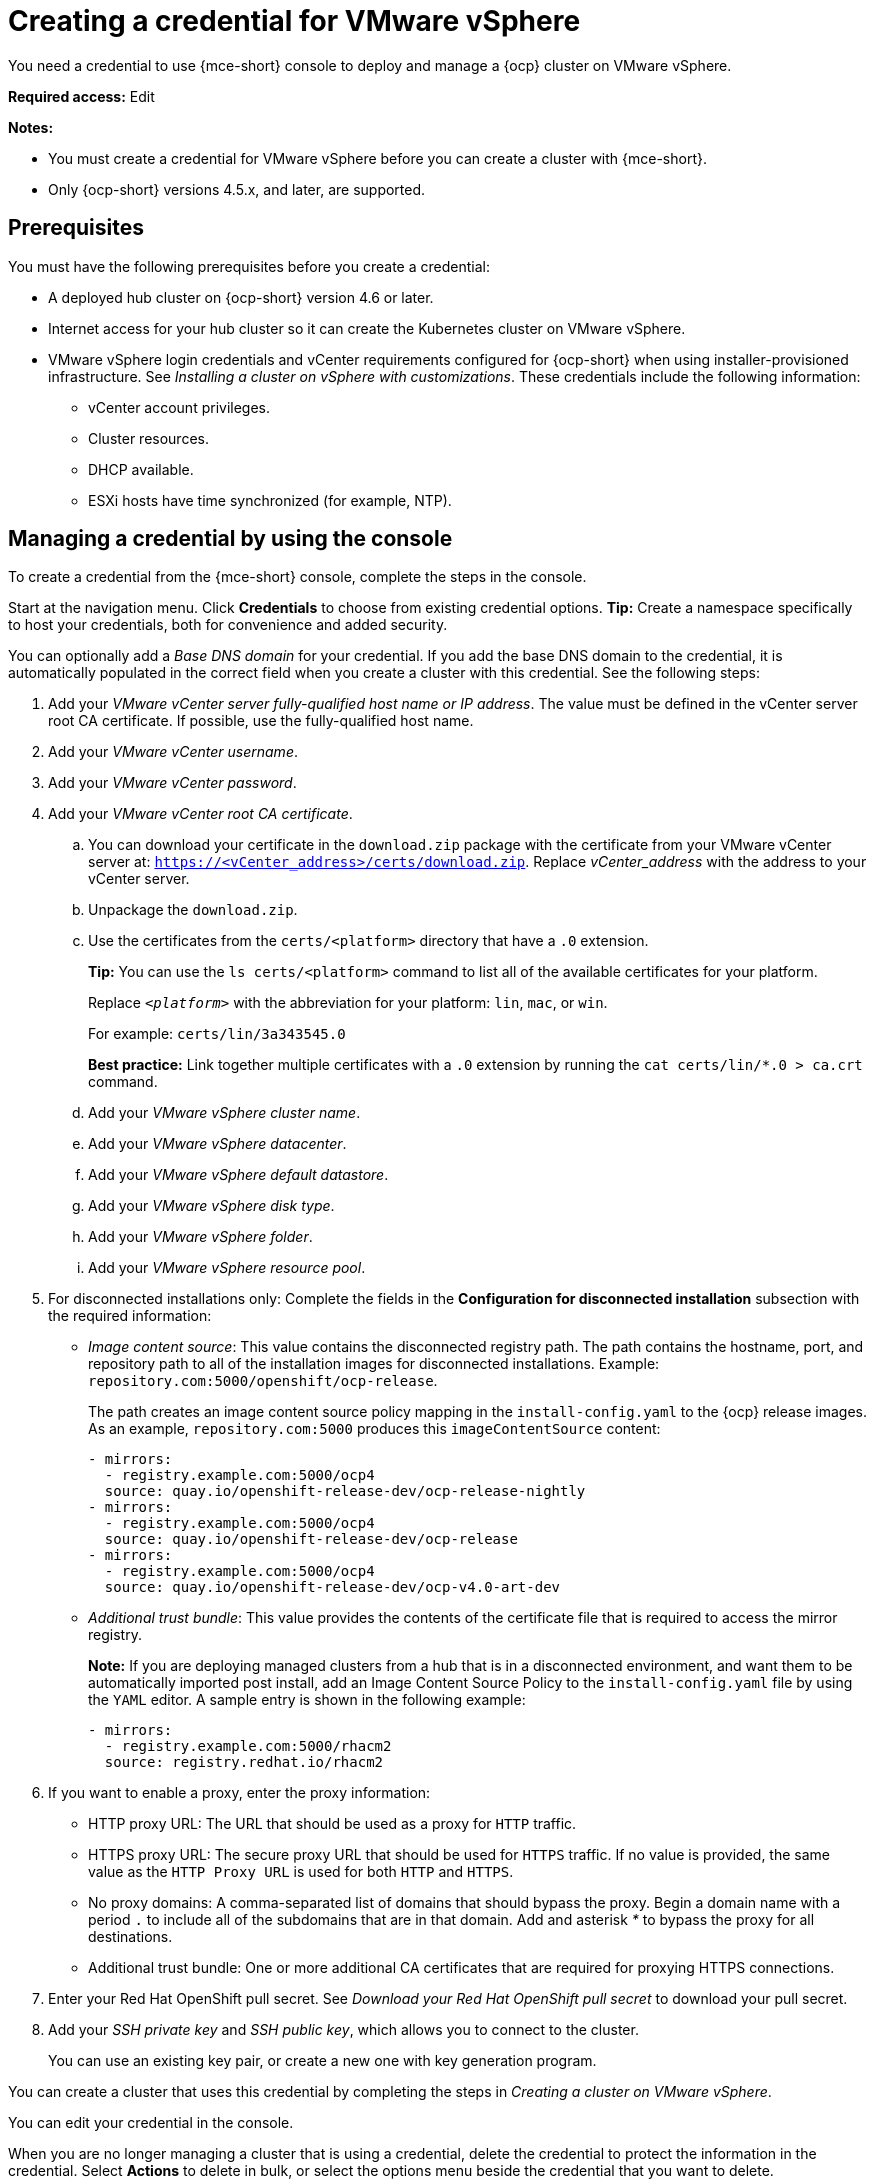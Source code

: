 [#creating-a-credential-for-vmware-vsphere]
= Creating a credential for VMware vSphere

You need a credential to use {mce-short} console to deploy and manage a {ocp} cluster on VMware vSphere.

*Required access:* Edit

*Notes:*

- You must create a credential for VMware vSphere before you can create a cluster with {mce-short}.

- Only {ocp-short} versions 4.5.x, and later, are supported.

[#vsphere_cred_prerequisites]
== Prerequisites

You must have the following prerequisites before you create a credential:

* A deployed hub cluster on {ocp-short} version 4.6 or later.
* Internet access for your hub cluster so it can create the Kubernetes cluster on VMware vSphere.
* VMware vSphere login credentials and vCenter requirements configured for {ocp-short} when using installer-provisioned infrastructure. See _Installing a cluster on vSphere with customizations_. These credentials include the following information:
** vCenter account privileges.
** Cluster resources.
** DHCP available.
** ESXi hosts have time synchronized (for example, NTP).

[#vsphere_cred]
== Managing a credential by using the console

To create a credential from the {mce-short} console, complete the steps in the console. 

Start at the navigation menu. Click *Credentials* to choose from existing credential options. *Tip:* Create a namespace specifically to host your credentials, both for convenience and added security.

You can optionally add a _Base DNS domain_ for your credential. If you add the base DNS domain to the credential, it is automatically populated in the correct field when you create a cluster with this credential. See the following steps:

. Add your _VMware vCenter server fully-qualified host name or IP address_. The value must be defined in the vCenter server root CA certificate. If possible, use the fully-qualified host name.

. Add your _VMware vCenter username_.

. Add your _VMware vCenter password_.

. Add your _VMware vCenter root CA certificate_.

.. You can download your certificate in the `download.zip` package with the certificate from your VMware vCenter server at: `https://<vCenter_address>/certs/download.zip`. Replace _vCenter_address_ with the address to your vCenter server. 

.. Unpackage the `download.zip`.

.. Use the certificates from the `certs/<platform>` directory that have a `.0` extension.
+
*Tip:* You can use the `ls certs/<platform>` command to list all of the available certificates for your platform.
+
Replace `_<platform>_` with the abbreviation for your platform: `lin`, `mac`, or `win`. 
+
For example: `certs/lin/3a343545.0`
+
*Best practice:* Link together multiple certificates with a `.0` extension by running the `cat certs/lin/*.0 > ca.crt` command.
+
.. Add your _VMware vSphere cluster name_.
.. Add your _VMware vSphere datacenter_.
.. Add your _VMware vSphere default datastore_.
.. Add your _VMware vSphere disk type_.
.. Add your _VMware vSphere folder_.
.. Add your _VMware vSphere resource pool_.

. [[disconnected-vm]]For disconnected installations only: Complete the fields in the *Configuration for disconnected installation* subsection with the required information:
+
* _Image content source_: This value contains the disconnected registry path. The path contains the hostname, port, and repository path to all of the installation images for disconnected installations. Example: `repository.com:5000/openshift/ocp-release`.
+
The path creates an image content source policy mapping in the `install-config.yaml` to the {ocp} release images. As an example, `repository.com:5000` produces this `imageContentSource` content:
+
[source,yaml]
----
- mirrors:
  - registry.example.com:5000/ocp4
  source: quay.io/openshift-release-dev/ocp-release-nightly
- mirrors:
  - registry.example.com:5000/ocp4
  source: quay.io/openshift-release-dev/ocp-release
- mirrors:
  - registry.example.com:5000/ocp4
  source: quay.io/openshift-release-dev/ocp-v4.0-art-dev
----
* _Additional trust bundle_: This value provides the contents of the certificate file that is required to access the mirror registry.
+
*Note:* If you are deploying managed clusters from a hub that is in a disconnected environment, and want them to be automatically imported post install, add an Image Content Source Policy to the `install-config.yaml` file by using the `YAML` editor. A sample entry is shown in the following example: 
+
[source,yaml]
----
- mirrors:
  - registry.example.com:5000/rhacm2
  source: registry.redhat.io/rhacm2
----

. [[proxy-vm]]If you want to enable a proxy, enter the proxy information: 
+
* HTTP proxy URL: The URL that should be used as a proxy for `HTTP` traffic. 

* HTTPS proxy URL: The secure proxy URL that should be used for `HTTPS` traffic. If no value is provided, the same value as the `HTTP Proxy URL` is used for both `HTTP` and `HTTPS`. 

* No proxy domains: A comma-separated list of domains that should bypass the proxy. Begin a domain name with a period `.` to include all of the subdomains that are in that domain. Add and asterisk _*_ to bypass the proxy for all destinations. 

* Additional trust bundle: One or more additional CA certificates that are required for proxying HTTPS connections.

. Enter your Red Hat OpenShift pull secret. See _Download your Red Hat OpenShift pull secret_ to download your pull secret.

. Add your _SSH private key_ and _SSH public key_, which allows you to connect to the cluster.
+
You can use an existing key pair, or create a new one with key generation program.

You can create a cluster that uses this credential by completing the steps in _Creating a cluster on VMware vSphere_.

You can edit your credential in the console. 

When you are no longer managing a cluster that is using a credential, delete the credential to protect the information in the credential. Select *Actions* to delete in bulk, or select the options menu beside the credential that you want to delete.

[#vsphere-create-opaque-secret-api]
== Creating an opaque secret by using the API

To create an opaque secret for VMware vSphere by using the API instead of the console, apply YAML content in the YAML preview window that is similar to the following example:

[source,yaml]
----
kind: Secret
metadata:
    name: <managed-cluster-name>-vsphere-creds
    namespace: <managed-cluster-namespace>
type: Opaque
data:
    username: $(echo -n "${VMW_USERNAME}" | base64 -w0)
    password.json: $(base64 -w0 "${VMW_PASSWORD}")
----

*Notes:* 

- Opaque secrets are not visible in the console.

- Opaque secrets are created in the managed cluster namespace you chose. Hive uses the opaque secret to provision the cluster. When provisioning the cluster by using the {product-title-short} console, the credentials you previoulsy created are copied to the managed cluster namespace as the opaque secret.

[#vsphere-cred-additional-resources]
== Additional resources

- See link:https://access.redhat.com/documentation/en-us/openshift_container_platform/4.13/html/installing/installing-on-vsphere#installing-vsphere-installer-provisioned-customizations[Installing a cluster on vSphere with customizations].

- link:https://cloud.redhat.com/openshift/install/pull-secret[Download your Red Hat OpenShift pull secret].

- See link:https://access.redhat.com/documentation/en-us/openshift_container_platform/4.13/html/installing/installing-on-vsphere#ssh-agent-using_installing-vsphere-installer-provisioned[Generating a key pair for cluster node SSH access] for more information.

- See xref:../cluster_lifecycle/create_vm.adoc#creating-a-cluster-on-vmware-vsphere[Creating a cluster on VMware vSphere].

- Return to <<creating-a-credential-for-vmware-vsphere,Creating a credential for VMware vSphere>>.
